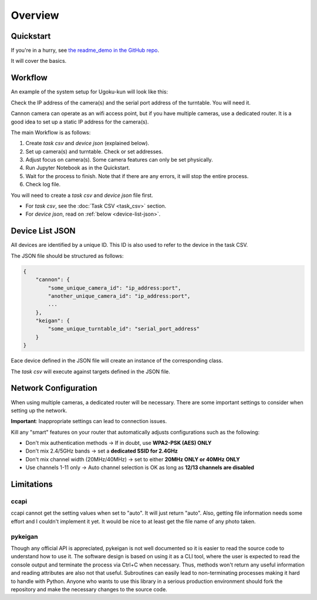 Overview
========

Quickstart
----------

If you're in a hurry, see `the readme_demo in the GitHub repo <https://github.com/qwasium/ugoku-kun/tree/main/readme_demo>`_.

It will cover the basics.

Workflow
--------

An example of the system setup for Ugoku-kun will look like this:

.. image:: img/use_case.svg

Check the IP address of the camera(s) and the serial port address of the turntable.
You will need it.

Cannon camera can operate as an wifi access point, but if you have multiple cameras, use a dedicated router.
It is a good idea to set up a static IP address for the camera(s).

The main Workflow is as follows:

#. Create `task csv` and `device json` (explained below).
#. Set up camera(s) and turntable. Check or set addresses.
#. Adjust focus on camera(s). Some camera features can only be set physically.
#. Run Jupyter Notebook as in the Quickstart.
#. Wait for the process to finish. Note that if there are any errors, it will stop the entire process.
#. Check log file.

You will need to create a `task csv` and `device json` file first.

* For `task csv`, see the :doc:`Task CSV <task_csv>` section.
* For `device json`, read on :ref:`below <device-list-json>`.

Device List JSON
----------------

All devices are identified by a unique ID.
This ID is also used to refer to the device in the task CSV.

The JSON file should be structured as follows:

.. code-block:: javascript

    {
        "cannon": {
            "some_unique_camera_id": "ip_address:port",
            "another_unique_camera_id": "ip_address:port",
            ...
        },
        "keigan": {
            "some_unique_turntable_id": "serial_port_address"
        }
    }

Eace device defined in the JSON file will create an instance of the corresponding class.

.. image:: img/class_instance.svg

The `task csv` will execute against targets defined in the JSON file.

Network Configuration
---------------------

When using multiple cameras, a dedicated router will be necessary.
There are some important settings to consider when setting up the network.

**Important**: Inappropriate settings can lead to connection issues.

Kill any "smart" features on your router that automatically adjusts configurations such as the following:

* Don't mix authentication methods -> If in doubt, use **WPA2-PSK (AES) ONLY**
* Don't mix 2.4/5GHz bands -> set a **dedicated SSID for 2.4GHz**
* Don't mix channel width (20MHz/40MHz) -> set to either **20MHz ONLY or 40MHz ONLY**
* Use channels 1-11 only -> Auto channel selection is OK as long as **12/13 channels are disabled**

Limitations
-----------

ccapi
^^^^^

ccapi cannot get the setting values when set to "auto". It will just return "auto".
Also, getting file information needs some effort and I couldn't implement it yet.
It would be nice to at least get the file name of any photo taken.

pykeigan
^^^^^^^^

Though any official API is appreciated, pykeigan is not well documented so it is easier to read the source code to understand how to use it.
The software design is based on using it as a CLI tool, where the user is expected to read the console output and terminate the process via Ctrl+C when necessary.
Thus, methods won't return any useful information and reading attributes are also not that useful.
Subroutines can easily lead to non-terminating processes making it hard to handle with Python.
Anyone who wants to use this library in a serious production environment should fork the repository and make the necessary changes to the source code.
